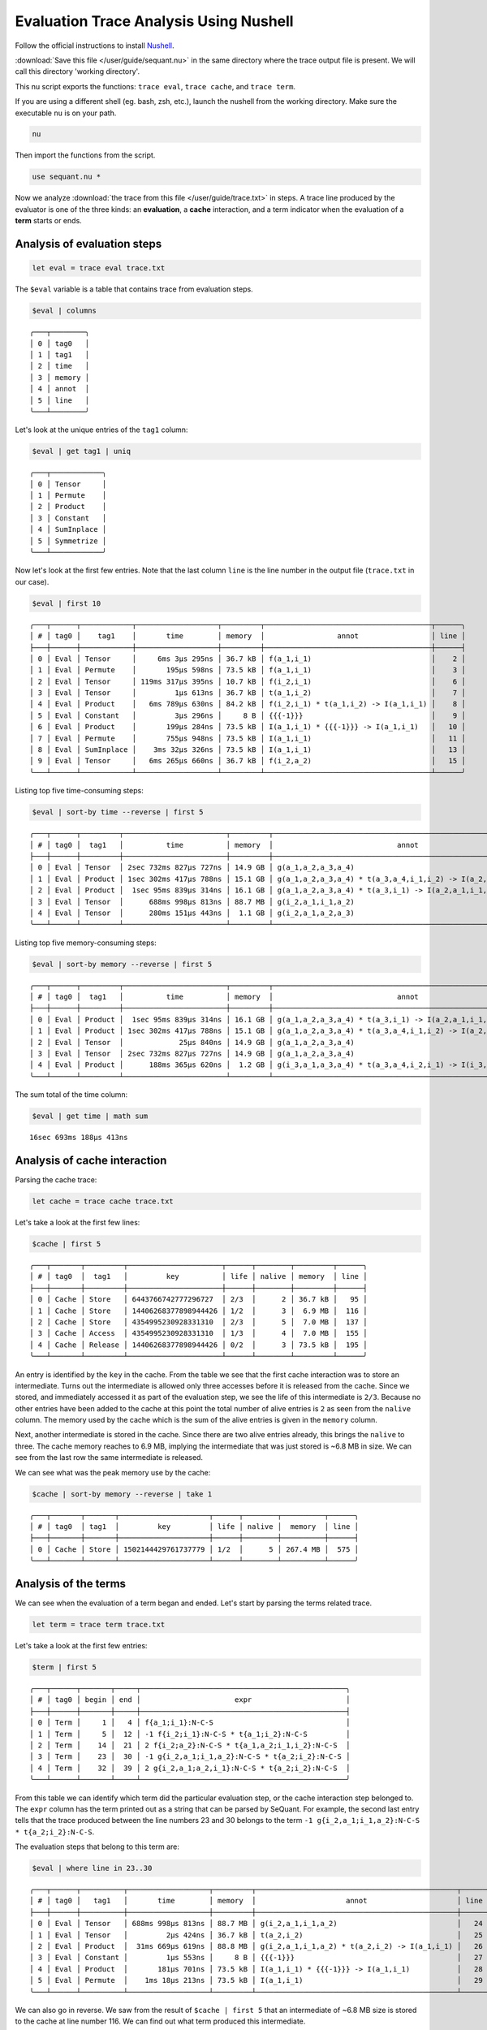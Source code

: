 ***************************************
Evaluation Trace Analysis Using Nushell
***************************************

Follow the official instructions to install `Nushell <https://www.nushell.sh/book/installation.html>`__.

:download:`Save this file </user/guide/sequant.nu>` in the same directory
where the trace output file is present. We will call this directory
'working directory'.

This nu script exports the functions: ``trace eval``, ``trace cache``,
and ``trace term``.

If you are using a different shell (eg. bash, zsh, etc.), launch the
nushell from the working directory. Make sure the executable ``nu``  is
on your path.

.. code:: sh

   nu

Then import the functions from the script.

.. code:: nu

   use sequant.nu *

Now we analyze :download:`the trace from this file </user/guide/trace.txt>` in steps.
A trace line produced by the evaluator is one of the three kinds: an **evaluation**,
a **cache** interaction, and a term indicator when the evaluation of a **term** starts
or ends.

Analysis of evaluation steps
=============================

.. code:: nu

   let eval = trace eval trace.txt

The ``$eval`` variable is a table that contains trace from evaluation
steps.

.. code:: nu

   $eval | columns
::

    ╭───┬────────╮
    │ 0 │ tag0   │
    │ 1 │ tag1   │
    │ 2 │ time   │
    │ 3 │ memory │
    │ 4 │ annot  │
    │ 5 │ line   │
    ╰───┴────────╯

Let's look at the unique entries of the ``tag1`` column:

.. code:: nu

   $eval | get tag1 | uniq
::

    ╭───┬────────────╮
    │ 0 │ Tensor     │
    │ 1 │ Permute    │
    │ 2 │ Product    │
    │ 3 │ Constant   │
    │ 4 │ SumInplace │
    │ 5 │ Symmetrize │
    ╰───┴────────────╯

Now let's look at the first few entries. Note that the last column ``line`` is the line number
in the output file (``trace.txt`` in our case).

.. code:: nu

   $eval | first 10
::

    ╭───┬──────┬────────────┬───────────────────┬─────────┬───────────────────────────────────────┬──────╮
    │ # │ tag0 │    tag1    │       time        │ memory  │                 annot                 │ line │
    ├───┼──────┼────────────┼───────────────────┼─────────┼───────────────────────────────────────┼──────┤
    │ 0 │ Eval │ Tensor     │     6ms 3µs 295ns │ 36.7 kB │ f(a_1,i_1)                            │    2 │
    │ 1 │ Eval │ Permute    │       195µs 598ns │ 73.5 kB │ f(a_1,i_1)                            │    3 │
    │ 2 │ Eval │ Tensor     │ 119ms 317µs 395ns │ 10.7 kB │ f(i_2,i_1)                            │    6 │
    │ 3 │ Eval │ Tensor     │         1µs 613ns │ 36.7 kB │ t(a_1,i_2)                            │    7 │
    │ 4 │ Eval │ Product    │   6ms 789µs 630ns │ 84.2 kB │ f(i_2,i_1) * t(a_1,i_2) -> I(a_1,i_1) │    8 │
    │ 5 │ Eval │ Constant   │         3µs 296ns │     8 B │ {{{-1}}}                              │    9 │
    │ 6 │ Eval │ Product    │       199µs 284ns │ 73.5 kB │ I(a_1,i_1) * {{{-1}}} -> I(a_1,i_1)   │   10 │
    │ 7 │ Eval │ Permute    │       755µs 948ns │ 73.5 kB │ I(a_1,i_1)                            │   11 │
    │ 8 │ Eval │ SumInplace │    3ms 32µs 326ns │ 73.5 kB │ I(a_1,i_1)                            │   13 │
    │ 9 │ Eval │ Tensor     │   6ms 265µs 660ns │ 36.7 kB │ f(i_2,a_2)                            │   15 │
    ╰───┴──────┴────────────┴───────────────────┴─────────┴───────────────────────────────────────┴──────╯

Listing top five time-consuming steps:

.. code:: nu

   $eval | sort-by time --reverse | first 5
::

    ╭───┬──────┬─────────┬────────────────────────┬─────────┬───────────────────────────────────────────────────────────────┬──────╮
    │ # │ tag0 │  tag1   │          time          │ memory  │                             annot                             │ line │
    ├───┼──────┼─────────┼────────────────────────┼─────────┼───────────────────────────────────────────────────────────────┼──────┤
    │ 0 │ Eval │ Tensor  │ 2sec 732ms 827µs 727ns │ 14.9 GB │ g(a_1,a_2,a_3,a_4)                                            │  260 │
    │ 1 │ Eval │ Product │ 1sec 302ms 417µs 788ns │ 15.1 GB │ g(a_1,a_2,a_3,a_4) * t(a_3,a_4,i_1,i_2) -> I(a_2,a_1,i_2,i_1) │  262 │
    │ 2 │ Eval │ Product │  1sec 95ms 839µs 314ns │ 16.1 GB │ g(a_1,a_2,a_3,a_4) * t(a_3,i_1) -> I(a_2,a_1,i_1,a_4)         │  382 │
    │ 3 │ Eval │ Tensor  │      688ms 998µs 813ns │ 88.7 MB │ g(i_2,a_1,i_1,a_2)                                            │   24 │
    │ 4 │ Eval │ Tensor  │      280ms 151µs 443ns │  1.1 GB │ g(i_2,a_1,a_2,a_3)                                            │   51 │
    ╰───┴──────┴─────────┴────────────────────────┴─────────┴───────────────────────────────────────────────────────────────┴──────╯

Listing top five memory-consuming steps:

.. code:: nu

   $eval | sort-by memory --reverse | first 5
::

    ╭───┬──────┬─────────┬────────────────────────┬─────────┬───────────────────────────────────────────────────────────────┬──────╮
    │ # │ tag0 │  tag1   │          time          │ memory  │                             annot                             │ line │
    ├───┼──────┼─────────┼────────────────────────┼─────────┼───────────────────────────────────────────────────────────────┼──────┤
    │ 0 │ Eval │ Product │  1sec 95ms 839µs 314ns │ 16.1 GB │ g(a_1,a_2,a_3,a_4) * t(a_3,i_1) -> I(a_2,a_1,i_1,a_4)         │  382 │
    │ 1 │ Eval │ Product │ 1sec 302ms 417µs 788ns │ 15.1 GB │ g(a_1,a_2,a_3,a_4) * t(a_3,a_4,i_1,i_2) -> I(a_2,a_1,i_2,i_1) │  262 │
    │ 2 │ Eval │ Tensor  │             25µs 840ns │ 14.9 GB │ g(a_1,a_2,a_3,a_4)                                            │  380 │
    │ 3 │ Eval │ Tensor  │ 2sec 732ms 827µs 727ns │ 14.9 GB │ g(a_1,a_2,a_3,a_4)                                            │  260 │
    │ 4 │ Eval │ Product │      188ms 365µs 620ns │  1.2 GB │ g(i_3,a_1,a_3,a_4) * t(a_3,a_4,i_2,i_1) -> I(i_3,a_1,i_2,i_1) │  466 │
    ╰───┴──────┴─────────┴────────────────────────┴─────────┴───────────────────────────────────────────────────────────────┴──────╯

The sum total of the time column:

.. code:: nu

   $eval | get time | math sum
::

   16sec 693ms 188µs 413ns


Analysis of cache interaction
=============================

Parsing the cache trace:

.. code:: nu

   let cache = trace cache trace.txt

Let's take a look at the first few lines:

.. code:: nu

   $cache | first 5
::

    ╭───┬───────┬─────────┬──────────────────────┬──────┬────────┬─────────┬──────╮
    │ # │ tag0  │  tag1   │         key          │ life │ nalive │ memory  │ line │
    ├───┼───────┼─────────┼──────────────────────┼──────┼────────┼─────────┼──────┤
    │ 0 │ Cache │ Store   │ 6443766742777296727  │ 2/3  │      2 │ 36.7 kB │   95 │
    │ 1 │ Cache │ Store   │ 14406268377898944426 │ 1/2  │      3 │  6.9 MB │  116 │
    │ 2 │ Cache │ Store   │ 4354995230928331310  │ 2/3  │      5 │  7.0 MB │  137 │
    │ 3 │ Cache │ Access  │ 4354995230928331310  │ 1/3  │      4 │  7.0 MB │  155 │
    │ 4 │ Cache │ Release │ 14406268377898944426 │ 0/2  │      3 │ 73.5 kB │  195 │
    ╰───┴───────┴─────────┴──────────────────────┴──────┴────────┴─────────┴──────╯

An entry is identified by the ``key`` in the cache. From the table we
see that the first cache interaction was to store an intermediate. Turns out the
intermediate is allowed only three accesses before it is released from the cache.
Since we stored, and immediately accessed it as part of the evaluation step, we see the
life of this intermediate is ``2/3``. Because no other entries have been added to the
cache at this point the total number of alive entries is ``2`` as seen from the
``nalive`` column. The memory used by the cache which is the sum of the alive entries
is given in the ``memory`` column.

Next, another intermediate is stored in the cache. Since there are two alive entries
already, this brings the ``nalive`` to three. The cache memory reaches to 6.9 MB,
implying the intermediate that was just stored is ~6.8 MB in size. We can see from
the last row the same intermediate is released.

We can see what was the peak memory use by the cache:

.. code:: nu

   $cache | sort-by memory --reverse | take 1
::


    ╭───┬───────┬───────┬─────────────────────┬──────┬────────┬──────────┬──────╮
    │ # │ tag0  │ tag1  │         key         │ life │ nalive │  memory  │ line │
    ├───┼───────┼───────┼─────────────────────┼──────┼────────┼──────────┼──────┤
    │ 0 │ Cache │ Store │ 1502144429761737779 │ 1/2  │      5 │ 267.4 MB │  575 │
    ╰───┴───────┴───────┴─────────────────────┴──────┴────────┴──────────┴──────╯


Analysis of the terms
=====================

We can see when the evaluation of a term began and ended. Let's start by parsing
the terms related trace.

.. code:: nu

   let term = trace term trace.txt

Let's take a look at the first few entries:

.. code:: nu

   $term | first 5
::

    ╭───┬──────┬───────┬─────┬────────────────────────────────────────────────╮
    │ # │ tag0 │ begin │ end │                      expr                      │
    ├───┼──────┼───────┼─────┼────────────────────────────────────────────────┤
    │ 0 │ Term │     1 │   4 │ f{a_1;i_1}:N-C-S                               │
    │ 1 │ Term │     5 │  12 │ -1 f{i_2;i_1}:N-C-S * t{a_1;i_2}:N-C-S         │
    │ 2 │ Term │    14 │  21 │ 2 f{i_2;a_2}:N-C-S * t{a_1,a_2;i_1,i_2}:N-C-S  │
    │ 3 │ Term │    23 │  30 │ -1 g{i_2,a_1;i_1,a_2}:N-C-S * t{a_2;i_2}:N-C-S │
    │ 4 │ Term │    32 │  39 │ 2 g{i_2,a_1;a_2,i_1}:N-C-S * t{a_2;i_2}:N-C-S  │
    ╰───┴──────┴───────┴─────┴────────────────────────────────────────────────╯

From this table we can identify which term did the particular evaluation step,
or the cache interaction step belonged to. The ``expr`` column has the term printed out
as a string that can be parsed by SeQuant. For example, the second last entry
tells that the trace produced between the line numbers 23 and 30 belongs to
the term ``-1 g{i_2,a_1;i_1,a_2}:N-C-S * t{a_2;i_2}:N-C-S``.

The evaluation steps that belong to this term are:

.. code:: nu

   $eval | where line in 23..30
::

    ╭───┬──────┬──────────┬───────────────────┬─────────┬───────────────────────────────────────────────┬──────╮
    │ # │ tag0 │   tag1   │       time        │ memory  │                     annot                     │ line │
    ├───┼──────┼──────────┼───────────────────┼─────────┼───────────────────────────────────────────────┼──────┤
    │ 0 │ Eval │ Tensor   │ 688ms 998µs 813ns │ 88.7 MB │ g(i_2,a_1,i_1,a_2)                            │   24 │
    │ 1 │ Eval │ Tensor   │         2µs 424ns │ 36.7 kB │ t(a_2,i_2)                                    │   25 │
    │ 2 │ Eval │ Product  │  31ms 669µs 619ns │ 88.8 MB │ g(i_2,a_1,i_1,a_2) * t(a_2,i_2) -> I(a_1,i_1) │   26 │
    │ 3 │ Eval │ Constant │         1µs 553ns │     8 B │ {{{-1}}}                                      │   27 │
    │ 4 │ Eval │ Product  │       181µs 701ns │ 73.5 kB │ I(a_1,i_1) * {{{-1}}} -> I(a_1,i_1)           │   28 │
    │ 5 │ Eval │ Permute  │    1ms 18µs 213ns │ 73.5 kB │ I(a_1,i_1)                                    │   29 │
    ╰───┴──────┴──────────┴───────────────────┴─────────┴───────────────────────────────────────────────┴──────╯

We can also go in reverse. We saw from the result of ``$cache | first 5`` that an
intermediate of ~6.8 MB size is stored to the cache at line number 116. We can find
out what term produced this intermediate.

.. code:: nu

   $term | where begin < 116 | where end > 116
::

    ╭───┬──────┬───────┬─────┬──────────────────────────────────────────────────────────────────────────╮
    │ # │ tag0 │ begin │ end │                                   expr                                   │
    ├───┼──────┼───────┼─────┼──────────────────────────────────────────────────────────────────────────┤
    │ 0 │ Term │   112 │ 120 │ (g{i_2,i_3;a_2,a_3}:N-C-S * t{a_2;i_1}:N-C-S) * t{a_1,a_3;i_3,i_2}:N-C-S │
    ╰───┴──────┴───────┴─────┴──────────────────────────────────────────────────────────────────────────╯
